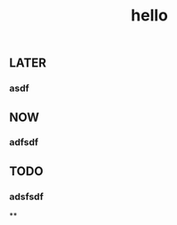 #+TITLE: hello

** LATER
:PROPERTIES:
:later: 1611818198460
:END:
*** asdf
** NOW
:PROPERTIES:
:now: 1611818203331
:END:
*** adfsdf
** TODO
:PROPERTIES:
:todo: 1611818205693
:END:
*** adsfsdf
**
